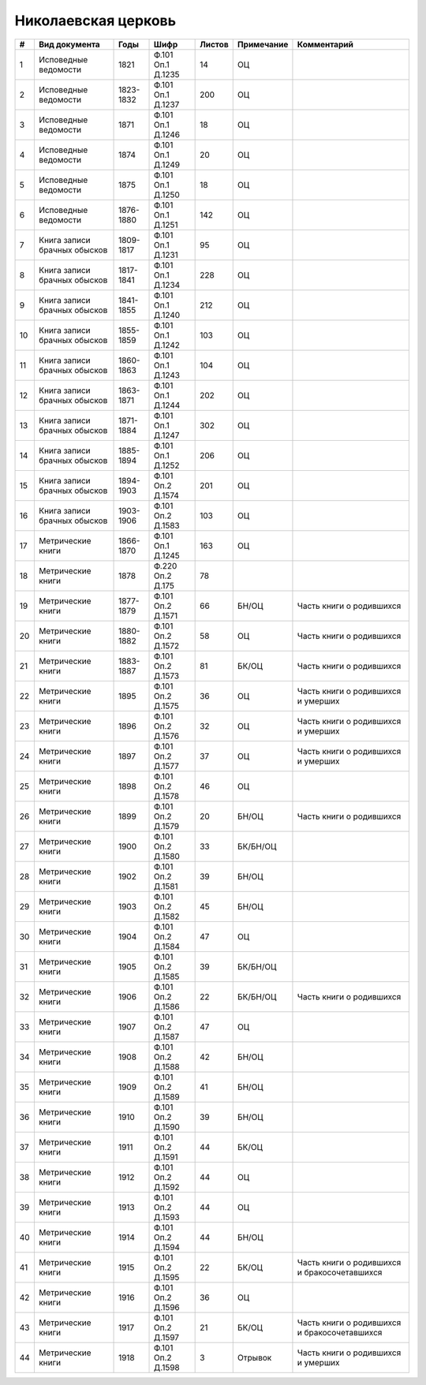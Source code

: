 
.. Church datasheet RST template
.. Autogenerated by cfp-sphinx.py

.. index:: Николаевская церковь

Николаевская церковь
====================

.. list-table::
   :header-rows: 1

   * - #
     - Вид документа
     - Годы
     - Шифр
     - Листов
     - Примечание
     - Комментарий

   * - 1
     - Исповедные ведомости
     - 1821
     - Ф.101 Оп.1 Д.1235
     - 14
     - ОЦ
     - 
   * - 2
     - Исповедные ведомости
     - 1823-1832
     - Ф.101 Оп.1 Д.1237
     - 200
     - ОЦ
     - 
   * - 3
     - Исповедные ведомости
     - 1871
     - Ф.101 Оп.1 Д.1246
     - 18
     - ОЦ
     - 
   * - 4
     - Исповедные ведомости
     - 1874
     - Ф.101 Оп.1 Д.1249
     - 20
     - ОЦ
     - 
   * - 5
     - Исповедные ведомости
     - 1875
     - Ф.101 Оп.1 Д.1250
     - 18
     - ОЦ
     - 
   * - 6
     - Исповедные ведомости
     - 1876-1880
     - Ф.101 Оп.1 Д.1251
     - 142
     - ОЦ
     - 
   * - 7
     - Книга записи брачных обысков
     - 1809-1817
     - Ф.101 Оп.1 Д.1231
     - 95
     - ОЦ
     - 
   * - 8
     - Книга записи брачных обысков
     - 1817-1841
     - Ф.101 Оп.1 Д.1234
     - 228
     - ОЦ
     - 
   * - 9
     - Книга записи брачных обысков
     - 1841-1855
     - Ф.101 Оп.1 Д.1240
     - 212
     - ОЦ
     - 
   * - 10
     - Книга записи брачных обысков
     - 1855-1859
     - Ф.101 Оп.1 Д.1242
     - 103
     - ОЦ
     - 
   * - 11
     - Книга записи брачных обысков
     - 1860-1863
     - Ф.101 Оп.1 Д.1243
     - 104
     - ОЦ
     - 
   * - 12
     - Книга записи брачных обысков
     - 1863-1871
     - Ф.101 Оп.1 Д.1244
     - 202
     - ОЦ
     - 
   * - 13
     - Книга записи брачных обысков
     - 1871-1884
     - Ф.101 Оп.1 Д.1247
     - 302
     - ОЦ
     - 
   * - 14
     - Книга записи брачных обысков
     - 1885-1894
     - Ф.101 Оп.1 Д.1252
     - 206
     - ОЦ
     - 
   * - 15
     - Книга записи брачных обысков
     - 1894-1903
     - Ф.101 Оп.2 Д.1574
     - 201
     - ОЦ
     - 
   * - 16
     - Книга записи брачных обысков
     - 1903-1906
     - Ф.101 Оп.2 Д.1583
     - 103
     - ОЦ
     - 
   * - 17
     - Метрические книги
     - 1866-1870
     - Ф.101 Оп.1 Д.1245
     - 163
     - ОЦ
     - 
   * - 18
     - Метрические книги
     - 1878
     - Ф.220 Оп.2 Д.175
     - 78
     - 
     - 
   * - 19
     - Метрические книги
     - 1877-1879
     - Ф.101 Оп.2 Д.1571
     - 66
     - БН/ОЦ
     - Часть книги о родившихся
   * - 20
     - Метрические книги
     - 1880-1882
     - Ф.101 Оп.2 Д.1572
     - 58
     - ОЦ
     - Часть книги о родившихся
   * - 21
     - Метрические книги
     - 1883-1887
     - Ф.101 Оп.2 Д.1573
     - 81
     - БК/ОЦ
     - Часть книги о родившихся
   * - 22
     - Метрические книги
     - 1895
     - Ф.101 Оп.2 Д.1575
     - 36
     - ОЦ
     - Часть книги о родившихся и умерших
   * - 23
     - Метрические книги
     - 1896
     - Ф.101 Оп.2 Д.1576
     - 32
     - ОЦ
     - Часть книги о родившихся и умерших
   * - 24
     - Метрические книги
     - 1897
     - Ф.101 Оп.2 Д.1577
     - 37
     - ОЦ
     - Часть книги о родившихся и умерших
   * - 25
     - Метрические книги
     - 1898
     - Ф.101 Оп.2 Д.1578
     - 46
     - ОЦ
     - 
   * - 26
     - Метрические книги
     - 1899
     - Ф.101 Оп.2 Д.1579
     - 20
     - БН/ОЦ
     - Часть книги о родившихся
   * - 27
     - Метрические книги
     - 1900
     - Ф.101 Оп.2 Д.1580
     - 33
     - БК/БН/ОЦ
     - 
   * - 28
     - Метрические книги
     - 1902
     - Ф.101 Оп.2 Д.1581
     - 39
     - БН/ОЦ
     - 
   * - 29
     - Метрические книги
     - 1903
     - Ф.101 Оп.2 Д.1582
     - 45
     - БН/ОЦ
     - 
   * - 30
     - Метрические книги
     - 1904
     - Ф.101 Оп.2 Д.1584
     - 47
     - ОЦ
     - 
   * - 31
     - Метрические книги
     - 1905
     - Ф.101 Оп.2 Д.1585
     - 39
     - БК/БН/ОЦ
     - 
   * - 32
     - Метрические книги
     - 1906
     - Ф.101 Оп.2 Д.1586
     - 22
     - БК/БН/ОЦ
     - Часть книги о родившихся
   * - 33
     - Метрические книги
     - 1907
     - Ф.101 Оп.2 Д.1587
     - 47
     - ОЦ
     - 
   * - 34
     - Метрические книги
     - 1908
     - Ф.101 Оп.2 Д.1588
     - 42
     - БН/ОЦ
     - 
   * - 35
     - Метрические книги
     - 1909
     - Ф.101 Оп.2 Д.1589
     - 41
     - БН/ОЦ
     - 
   * - 36
     - Метрические книги
     - 1910
     - Ф.101 Оп.2 Д.1590
     - 39
     - БН/ОЦ
     - 
   * - 37
     - Метрические книги
     - 1911
     - Ф.101 Оп.2 Д.1591
     - 44
     - БК/ОЦ
     - 
   * - 38
     - Метрические книги
     - 1912
     - Ф.101 Оп.2 Д.1592
     - 44
     - ОЦ
     - 
   * - 39
     - Метрические книги
     - 1913
     - Ф.101 Оп.2 Д.1593
     - 44
     - ОЦ
     - 
   * - 40
     - Метрические книги
     - 1914
     - Ф.101 Оп.2 Д.1594
     - 44
     - БН/ОЦ
     - 
   * - 41
     - Метрические книги
     - 1915
     - Ф.101 Оп.2 Д.1595
     - 22
     - БК/ОЦ
     - Часть книги о родившихся и бракосочетавшихся
   * - 42
     - Метрические книги
     - 1916
     - Ф.101 Оп.2 Д.1596
     - 36
     - ОЦ
     - 
   * - 43
     - Метрические книги
     - 1917
     - Ф.101 Оп.2 Д.1597
     - 21
     - БК/ОЦ
     - Часть книги о родившихся и бракосочетавшихся
   * - 44
     - Метрические книги
     - 1918
     - Ф.101 Оп.2 Д.1598
     - 3
     - Отрывок
     - Часть книги о родившихся и умерших



